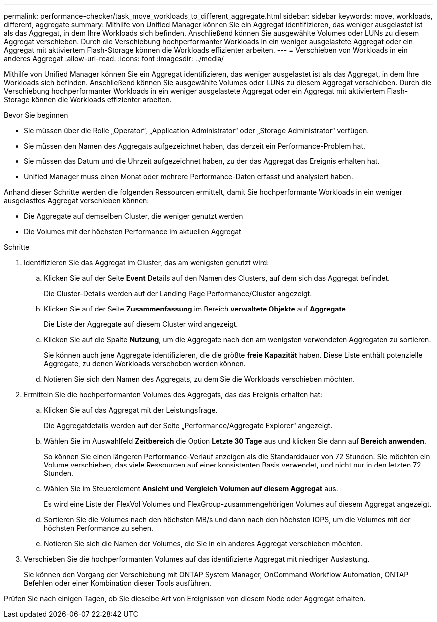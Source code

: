 ---
permalink: performance-checker/task_move_workloads_to_different_aggregate.html 
sidebar: sidebar 
keywords: move, workloads, different, aggregate 
summary: Mithilfe von Unified Manager können Sie ein Aggregat identifizieren, das weniger ausgelastet ist als das Aggregat, in dem Ihre Workloads sich befinden. Anschließend können Sie ausgewählte Volumes oder LUNs zu diesem Aggregat verschieben. Durch die Verschiebung hochperformanter Workloads in ein weniger ausgelastete Aggregat oder ein Aggregat mit aktiviertem Flash-Storage können die Workloads effizienter arbeiten. 
---
= Verschieben von Workloads in ein anderes Aggregat
:allow-uri-read: 
:icons: font
:imagesdir: ../media/


[role="lead"]
Mithilfe von Unified Manager können Sie ein Aggregat identifizieren, das weniger ausgelastet ist als das Aggregat, in dem Ihre Workloads sich befinden. Anschließend können Sie ausgewählte Volumes oder LUNs zu diesem Aggregat verschieben. Durch die Verschiebung hochperformanter Workloads in ein weniger ausgelastete Aggregat oder ein Aggregat mit aktiviertem Flash-Storage können die Workloads effizienter arbeiten.

.Bevor Sie beginnen
* Sie müssen über die Rolle „Operator“, „Application Administrator“ oder „Storage Administrator“ verfügen.
* Sie müssen den Namen des Aggregats aufgezeichnet haben, das derzeit ein Performance-Problem hat.
* Sie müssen das Datum und die Uhrzeit aufgezeichnet haben, zu der das Aggregat das Ereignis erhalten hat.
* Unified Manager muss einen Monat oder mehrere Performance-Daten erfasst und analysiert haben.


Anhand dieser Schritte werden die folgenden Ressourcen ermittelt, damit Sie hochperformante Workloads in ein weniger ausgelasttes Aggregat verschieben können:

* Die Aggregate auf demselben Cluster, die weniger genutzt werden
* Die Volumes mit der höchsten Performance im aktuellen Aggregat


.Schritte
. Identifizieren Sie das Aggregat im Cluster, das am wenigsten genutzt wird:
+
.. Klicken Sie auf der Seite *Event* Details auf den Namen des Clusters, auf dem sich das Aggregat befindet.
+
Die Cluster-Details werden auf der Landing Page Performance/Cluster angezeigt.

.. Klicken Sie auf der Seite *Zusammenfassung* im Bereich *verwaltete Objekte* auf *Aggregate*.
+
Die Liste der Aggregate auf diesem Cluster wird angezeigt.

.. Klicken Sie auf die Spalte *Nutzung*, um die Aggregate nach den am wenigsten verwendeten Aggregaten zu sortieren.
+
Sie können auch jene Aggregate identifizieren, die die größte *freie Kapazität* haben. Diese Liste enthält potenzielle Aggregate, zu denen Workloads verschoben werden können.

.. Notieren Sie sich den Namen des Aggregats, zu dem Sie die Workloads verschieben möchten.


. Ermitteln Sie die hochperformanten Volumes des Aggregats, das das Ereignis erhalten hat:
+
.. Klicken Sie auf das Aggregat mit der Leistungsfrage.
+
Die Aggregatdetails werden auf der Seite „Performance/Aggregate Explorer“ angezeigt.

.. Wählen Sie im Auswahlfeld *Zeitbereich* die Option *Letzte 30 Tage* aus und klicken Sie dann auf *Bereich anwenden*.
+
So können Sie einen längeren Performance-Verlauf anzeigen als die Standarddauer von 72 Stunden. Sie möchten ein Volume verschieben, das viele Ressourcen auf einer konsistenten Basis verwendet, und nicht nur in den letzten 72 Stunden.

.. Wählen Sie im Steuerelement *Ansicht und Vergleich* *Volumen auf diesem Aggregat* aus.
+
Es wird eine Liste der FlexVol Volumes und FlexGroup-zusammengehörigen Volumes auf diesem Aggregat angezeigt.

.. Sortieren Sie die Volumes nach den höchsten MB/s und dann nach den höchsten IOPS, um die Volumes mit der höchsten Performance zu sehen.
.. Notieren Sie sich die Namen der Volumes, die Sie in ein anderes Aggregat verschieben möchten.


. Verschieben Sie die hochperformanten Volumes auf das identifizierte Aggregat mit niedriger Auslastung.
+
Sie können den Vorgang der Verschiebung mit ONTAP System Manager, OnCommand Workflow Automation, ONTAP Befehlen oder einer Kombination dieser Tools ausführen.



Prüfen Sie nach einigen Tagen, ob Sie dieselbe Art von Ereignissen von diesem Node oder Aggregat erhalten.
